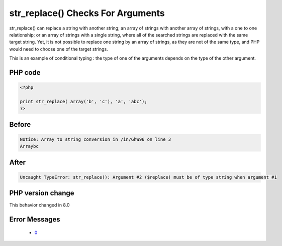 .. _`str_replace()-checks-for-arguments`:

str_replace() Checks For Arguments
==================================
.. meta::
	:description:
		str_replace() Checks For Arguments: str_replace() can replace a string with another string.
	:twitter:card: summary_large_image
	:twitter:site: @exakat
	:twitter:title: str_replace() Checks For Arguments
	:twitter:description: str_replace() Checks For Arguments: str_replace() can replace a string with another string
	:twitter:creator: @exakat
	:twitter:image:src: https://php-changed-behaviors.readthedocs.io/en/latest/_static/logo.png
	:og:image: https://php-changed-behaviors.readthedocs.io/en/latest/_static/logo.png
	:og:title: str_replace() Checks For Arguments
	:og:type: article
	:og:description: str_replace() can replace a string with another string
	:og:url: https://php-tips.readthedocs.io/en/latest/tips/str_replaceChecksArguments.html
	:og:locale: en

str_replace() can replace a string with another string; an array of strings with another array of strings, with a one to one relationship; or an array of strings with a single string, where all of the searched strings are replaced with the same target string. Yet, it is not possible to replace one string by an array of strings, as they are not of the same type, and PHP would need to choose one of the target strings.

This is an example of conditional typing : the type of one of the arguments depends on the type of the other argument.

PHP code
________
.. code-block:: php

   <?php
   
   print str_replace( array('b', 'c'), 'a', 'abc');
   ?>

Before
______
.. code-block:: output

   Notice: Array to string conversion in /in/GhW96 on line 3
   Arraybc

After
______
.. code-block:: output

   Uncaught TypeError: str_replace(): Argument #2 ($replace) must be of type string when argument #1


PHP version change
__________________
This behavior changed in 8.0


Error Messages
______________

  + `0 <https://php-errors.readthedocs.io/en/latest/messages/.html>`_



